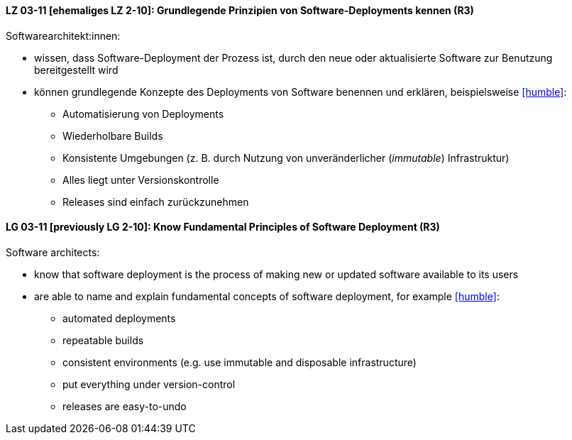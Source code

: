 
// tag::DE[]

[[LG-03-11]]
==== LZ 03-11 [ehemaliges LZ 2-10]: Grundlegende Prinzipien von Software-Deployments kennen (R3)
Softwarearchitekt:innen:

* wissen, dass Software-Deployment der Prozess ist, durch den neue oder aktualisierte Software zur Benutzung bereitgestellt wird
* können grundlegende Konzepte des Deployments von Software benennen und erklären, beispielsweise <<humble>>:
** Automatisierung von Deployments
** Wiederholbare Builds
** Konsistente Umgebungen (z.{nbsp}B. durch Nutzung von unveränderlicher (_immutable_) Infrastruktur)
** Alles liegt unter Versionskontrolle
** Releases sind einfach zurückzunehmen

// end::DE[]

// tag::EN[]

[[LG-03-11]]
==== LG 03-11 [previously LG 2-10]: Know Fundamental Principles of Software Deployment (R3)

Software architects:

* know that software deployment is the process of making new or updated software available to its users
* are able to name and explain fundamental concepts of software deployment, for example <<humble>>:
** automated deployments
** repeatable builds
** consistent environments (e.g. use immutable and disposable infrastructure)
** put everything under version-control
** releases are easy-to-undo


// end::EN[]
